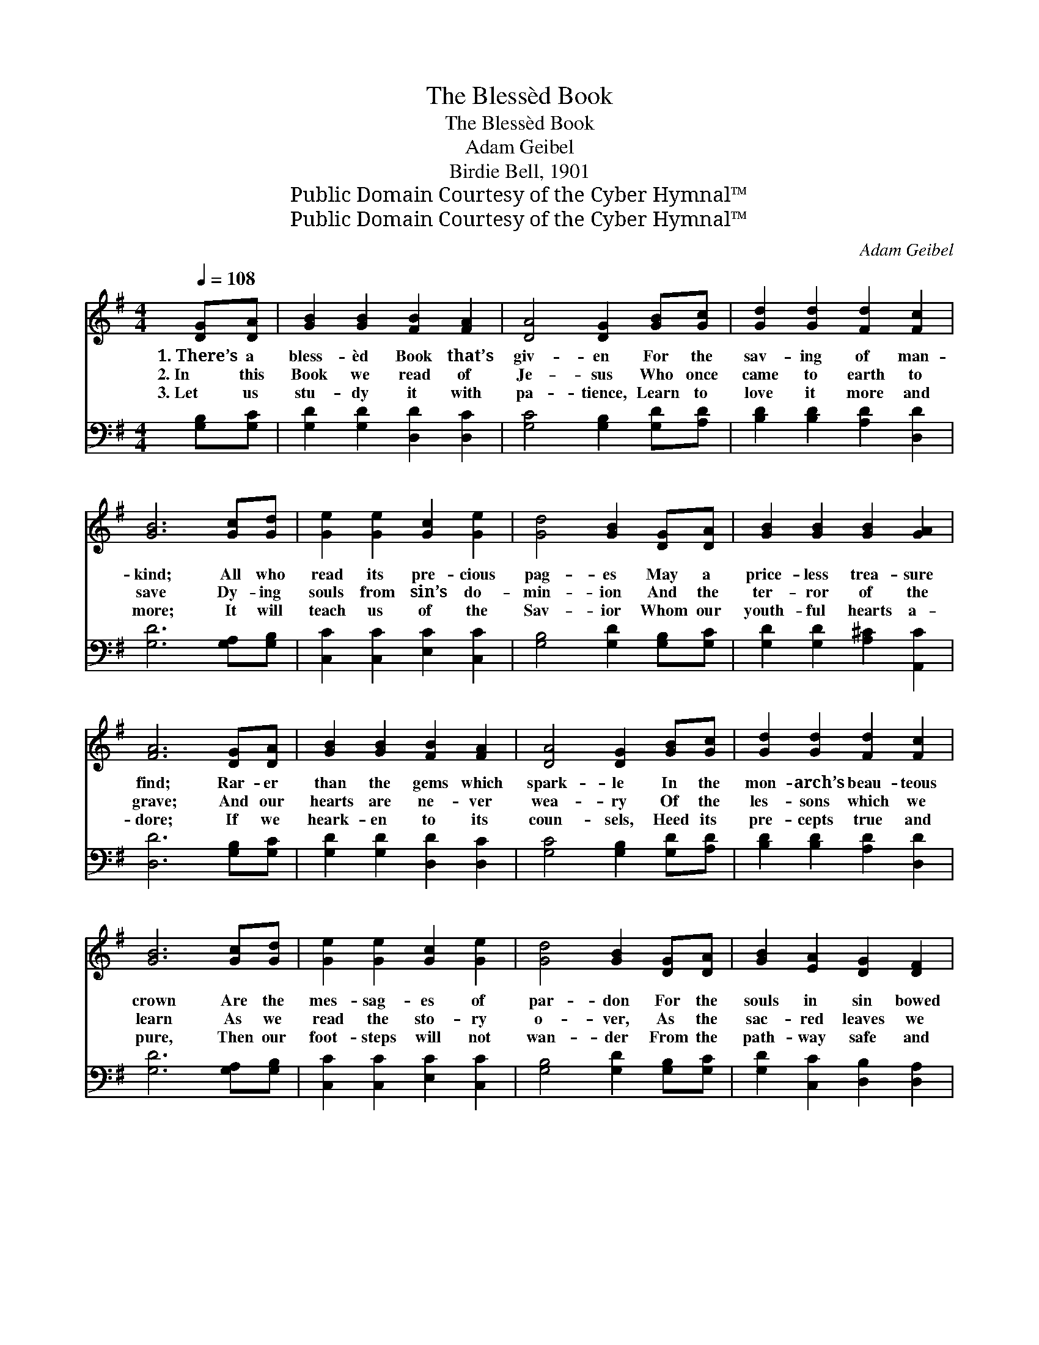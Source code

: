 X:1
T:The Blessèd Book
T:The Blessèd Book
T:Adam Geibel
T:Birdie Bell, 1901
T:Public Domain Courtesy of the Cyber Hymnal™
T:Public Domain Courtesy of the Cyber Hymnal™
C:Adam Geibel
Z:Public Domain
Z:Courtesy of the Cyber Hymnal™
%%score ( 1 2 ) ( 3 4 )
L:1/8
Q:1/4=108
M:4/4
K:G
V:1 treble 
V:2 treble 
V:3 bass 
V:4 bass 
V:1
 [DG][DA] | [GB]2 [GB]2 [FB]2 [FA]2 | [DA]4 [DG]2 [GB][Gc] | [Gd]2 [Gd]2 [Fd]2 [Fc]2 | %4
w: 1.~There’s a|bless- èd Book that’s|giv- en For the|sav- ing of man-|
w: 2.~In this|Book we read of|Je- sus Who once|came to earth to|
w: 3.~Let us|stu- dy it with|pa- tience, Learn to|love it more and|
 [GB]6 [Gc][Gd] | [Ge]2 [Ge]2 [Gc]2 [Ge]2 | [Gd]4 [GB]2 [DG][DA] | [GB]2 [GB]2 [GB]2 [GA]2 | %8
w: kind; All who|read its pre- cious|pag- es May a|price- less trea- sure|
w: save Dy- ing|souls from sin’s do-|min- ion And the|ter- ror of the|
w: more; It will|teach us of the|Sav- ior Whom our|youth- ful hearts a-|
 [FA]6 [DG][DA] | [GB]2 [GB]2 [FB]2 [FA]2 | [DA]4 [DG]2 [GB][Gc] | [Gd]2 [Gd]2 [Fd]2 [Fc]2 | %12
w: find; Rar- er|than the gems which|spark- le In the|mon- arch’s beau- teous|
w: grave; And our|hearts are ne- ver|wea- ry Of the|les- sons which we|
w: dore; If we|heark- en to its|coun- sels, Heed its|pre- cepts true and|
 [GB]6 [Gc][Gd] | [Ge]2 [Ge]2 [Gc]2 [Ge]2 | [Gd]4 [GB]2 [DG][DA] | [GB]2 [EA]2 [DG]2 [DF]2 | %16
w: crown Are the|mes- sag- es of|par- don For the|souls in sin bowed|
w: learn As we|read the sto- ry|o- ver, As the|sac- red leaves we|
w: pure, Then our|foot- steps will not|wan- der From the|path- way safe and|
 [DG]6 ||"^Refrain" [DF][DG] | [FA]2 [FA]2 [FA]2 [FB]2 | ([DG]4 D2) [FA][GB] | %20
w: down.||||
w: turn.|Bless- èd|Book! be thou our|guide; * We would|
w: sure.||||
 [Ac]2 [Ac]2 [Ac]2 [Fd]2 | [GB]6 [GB][Gc] | [Gd]2 [GB]2 [Gc]2 [Gd]2 | [Ge]6 [Ec][EA] | %24
w: ||||
w: walk at Je- sus’|side; Teach us|how to live each|day As we|
w: ||||
 [DG]2 [GB]2 [FA]3 [DG] | [DG]6 |] %26
w: ||
w: tread the nar- row|way.|
w: ||
V:2
 x2 | x8 | x8 | x8 | x8 | x8 | x8 | x8 | x8 | x8 | x8 | x8 | x8 | x8 | x8 | x8 | x6 || x2 | x8 | %19
 x4 D2 x2 | x8 | x8 | x8 | x8 | x8 | x6 |] %26
V:3
 [G,B,][G,C] | [G,D]2 [G,D]2 [D,D]2 [D,C]2 | [G,C]4 [G,B,]2 [G,D][A,D] | %3
 [B,D]2 [B,D]2 [A,D]2 [D,D]2 | [G,D]6 [G,A,][G,B,] | [C,C]2 [C,C]2 [E,C]2 [C,C]2 | %6
 [G,B,]4 [G,D]2 [G,B,][G,C] | [G,D]2 [G,D]2 [A,^C]2 [A,,C]2 | [D,D]6 [G,B,][G,C] | %9
 [G,D]2 [G,D]2 [D,D]2 [D,C]2 | [G,C]4 [G,B,]2 [G,D][A,D] | [B,D]2 [B,D]2 [A,D]2 [D,D]2 | %12
 [G,D]6 [G,A,][G,B,] | [C,C]2 [C,C]2 [E,C]2 [C,C]2 | [G,B,]4 [G,D]2 [G,B,][G,C] | %15
 [G,D]2 [C,C]2 [D,B,]2 [D,A,]2 | [G,B,]6 || [D,A,][D,B,] | [D,C]2 [D,C]2 [D,C]2 [D,D]2 | %19
 [G,B,]6 [D,D][D,D] | [D,D]2 [D,D]2 [D,D]2 [D,D]2 | [G,D]6 [G,D][A,D] | [B,D]2 D2 [E,C]2 [D,B,]2 | %23
 [C,C]6 [C,A,][C,C] | [D,B,]2 [D,D]2 [D,C]3 [G,,B,] | [G,,B,]6 |] %26
V:4
 x2 | x8 | x8 | x8 | x8 | x8 | x8 | x8 | x8 | x8 | x8 | x8 | x8 | x8 | x8 | x8 | x6 || x2 | x8 | %19
 x8 | x8 | x8 | x2 (G,=F,) x4 | x8 | x8 | x6 |] %26

